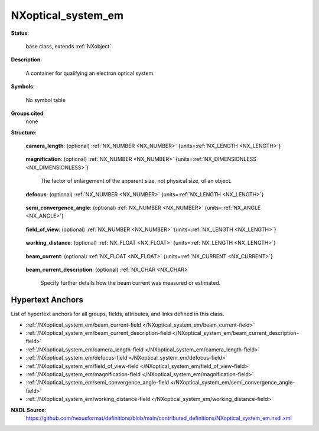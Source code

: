 .. auto-generated by dev_tools.docs.nxdl from the NXDL source contributed_definitions/NXoptical_system_em.nxdl.xml -- DO NOT EDIT

.. index::
    ! NXoptical_system_em (base class)
    ! optical_system_em (base class)
    see: optical_system_em (base class); NXoptical_system_em

.. _NXoptical_system_em:

===================
NXoptical_system_em
===================

**Status**:

  base class, extends :ref:`NXobject`

**Description**:

  A container for qualifying an electron optical system.

**Symbols**:

  No symbol table

**Groups cited**:
  none

**Structure**:

  .. _/NXoptical_system_em/camera_length-field:

  .. index:: camera_length (field)

  **camera_length**: (optional) :ref:`NX_NUMBER <NX_NUMBER>` {units=\ :ref:`NX_LENGTH <NX_LENGTH>`} 

    .. collapse:: Citing the JEOL TEM glossary this is *an effective distance from a specimen ...

        Citing the JEOL TEM glossary this is *an effective distance from a specimen
        to a plane where an observed diffraction pattern is formed*.

  .. _/NXoptical_system_em/magnification-field:

  .. index:: magnification (field)

  **magnification**: (optional) :ref:`NX_NUMBER <NX_NUMBER>` {units=\ :ref:`NX_DIMENSIONLESS <NX_DIMENSIONLESS>`} 

    The factor of enlargement of the apparent size, not physical size, of an object.

  .. _/NXoptical_system_em/defocus-field:

  .. index:: defocus (field)

  **defocus**: (optional) :ref:`NX_NUMBER <NX_NUMBER>` {units=\ :ref:`NX_LENGTH <NX_LENGTH>`} 

    .. collapse:: The defocus aberration constant oftentimes taken as the C_1_0 which ...

        The defocus aberration constant oftentimes taken as the C_1_0 which
        is described in more details in NXaberration.

  .. _/NXoptical_system_em/semi_convergence_angle-field:

  .. index:: semi_convergence_angle (field)

  **semi_convergence_angle**: (optional) :ref:`NX_NUMBER <NX_NUMBER>` {units=\ :ref:`NX_ANGLE <NX_ANGLE>`} 

    .. collapse:: Citing the JEOL TEM glosssary this is the value *when a cone shaped, ...

        Citing the JEOL TEM glosssary this is the value *when a cone shaped,
        convergent electron beam illuminates a specimen, the semi-angle of the cone
        is termed convergence angle.*

  .. _/NXoptical_system_em/field_of_view-field:

  .. index:: field_of_view (field)

  **field_of_view**: (optional) :ref:`NX_NUMBER <NX_NUMBER>` {units=\ :ref:`NX_LENGTH <NX_LENGTH>`} 

    .. collapse:: The extent of the observable parts of the specimen given the current ...

        The extent of the observable parts of the specimen given the current
        magnification and other settings of the instrument.

  .. _/NXoptical_system_em/working_distance-field:

  .. index:: working_distance (field)

  **working_distance**: (optional) :ref:`NX_FLOAT <NX_FLOAT>` {units=\ :ref:`NX_LENGTH <NX_LENGTH>`} 

    .. collapse:: Citing `Globalsino <https://www.globalsino.com/EM/page4586.html>`_ this is ...

        Citing `Globalsino <https://www.globalsino.com/EM/page4586.html>`_ this is
        *a distance between the specimen and the lower pole piece in SEM system*.

  .. _/NXoptical_system_em/beam_current-field:

  .. index:: beam_current (field)

  **beam_current**: (optional) :ref:`NX_FLOAT <NX_FLOAT>` {units=\ :ref:`NX_CURRENT <NX_CURRENT>`} 

    .. collapse:: Beam current as measured relevant for the illumination of the specimen. ...

        Beam current as measured relevant for the illumination of the specimen.
        Users should specify further details like how the beam current was measured
        using the beam_current_description field.

  .. _/NXoptical_system_em/beam_current_description-field:

  .. index:: beam_current_description (field)

  **beam_current_description**: (optional) :ref:`NX_CHAR <NX_CHAR>` 

    Specify further details how the beam current was measured or estimated.


Hypertext Anchors
-----------------

List of hypertext anchors for all groups, fields,
attributes, and links defined in this class.


* :ref:`/NXoptical_system_em/beam_current-field </NXoptical_system_em/beam_current-field>`
* :ref:`/NXoptical_system_em/beam_current_description-field </NXoptical_system_em/beam_current_description-field>`
* :ref:`/NXoptical_system_em/camera_length-field </NXoptical_system_em/camera_length-field>`
* :ref:`/NXoptical_system_em/defocus-field </NXoptical_system_em/defocus-field>`
* :ref:`/NXoptical_system_em/field_of_view-field </NXoptical_system_em/field_of_view-field>`
* :ref:`/NXoptical_system_em/magnification-field </NXoptical_system_em/magnification-field>`
* :ref:`/NXoptical_system_em/semi_convergence_angle-field </NXoptical_system_em/semi_convergence_angle-field>`
* :ref:`/NXoptical_system_em/working_distance-field </NXoptical_system_em/working_distance-field>`

**NXDL Source**:
  https://github.com/nexusformat/definitions/blob/main/contributed_definitions/NXoptical_system_em.nxdl.xml
